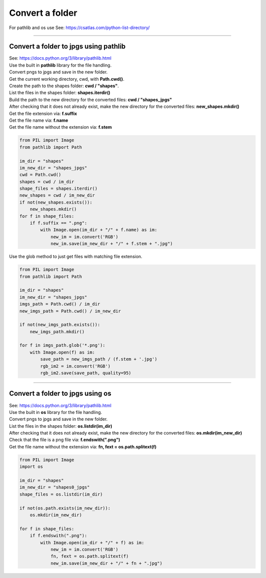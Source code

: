 ==========================
Convert a folder
==========================

| For pathlib and os use See: https://csatlas.com/python-list-directory/

----

Convert a folder to jpgs using pathlib
-------------------------------------------

| See: https://docs.python.org/3/library/pathlib.html

| Use the built in **pathlib** library for the file handling.
| Convert pngs to jpgs and save in the new folder.

| Get the current working directory, cwd, with **Path.cwd()**.
| Create the path to the shapes folder: **cwd / "shapes"**.
| List the files in the shapes folder: **shapes.iterdir()**
| Build the path to the new directory for the converted files: **cwd / "shapes_jpgs"**
| After checking that it does not already exist, make the new directory for the converted files: **new_shapes.mkdir()**
| Get the file extension via: **f.suffix**
| Get the file name via: **f.name**
| Get the file name without the extension via: **f.stem**


.. code-block:: python

    from PIL import Image
    from pathlib import Path

    im_dir = "shapes"
    im_new_dir = "shapes_jpgs"
    cwd = Path.cwd()
    shapes = cwd / im_dir
    shape_files = shapes.iterdir()
    new_shapes = cwd / im_new_dir
    if not(new_shapes.exists()):
        new_shapes.mkdir()
    for f in shape_files:
        if f.suffix == ".png":
            with Image.open(im_dir + "/" + f.name) as im:
                new_im = im.convert('RGB')
                new_im.save(im_new_dir + "/" + f.stem + ".jpg")


| Use the glob method to just get files with matching file extension.

.. code-block:: python

    from PIL import Image
    from pathlib import Path

    im_dir = "shapes"
    im_new_dir = "shapes_jpgs"
    imgs_path = Path.cwd() / im_dir
    new_imgs_path = Path.cwd() / im_new_dir

    if not(new_imgs_path.exists()):
        new_imgs_path.mkdir()

    for f in imgs_path.glob('*.png'):
        with Image.open(f) as im:
            save_path = new_imgs_path / (f.stem + '.jpg')
            rgb_im2 = im.convert('RGB')
            rgb_im2.save(save_path, quality=95)


----

Convert a folder to jpgs using os
---------------------------------------

| See: https://docs.python.org/3/library/pathlib.html

| Use the built in **os** library for the file handling.
| Convert pngs to jpgs and save in the new folder.

| List the files in the shapes folder: **os.listdir(im_dir)**
| After checking that it does not already exist, make the new directory for the converted files: **os.mkdir(im_new_dir)**
| Check that the file is a png file via: **f.endswith(".png")**
| Get the file name without the extension via: **fn, fext = os.path.splitext(f)**

.. code-block:: python

    from PIL import Image
    import os

    im_dir = "shapes"
    im_new_dir = "shapes0_jpgs"
    shape_files = os.listdir(im_dir)

    if not(os.path.exists(im_new_dir)):
        os.mkdir(im_new_dir)

    for f in shape_files:
        if f.endswith(".png"):
            with Image.open(im_dir + "/" + f) as im:
                new_im = im.convert('RGB')
                fn, fext = os.path.splitext(f)
                new_im.save(im_new_dir + "/" + fn + ".jpg")
